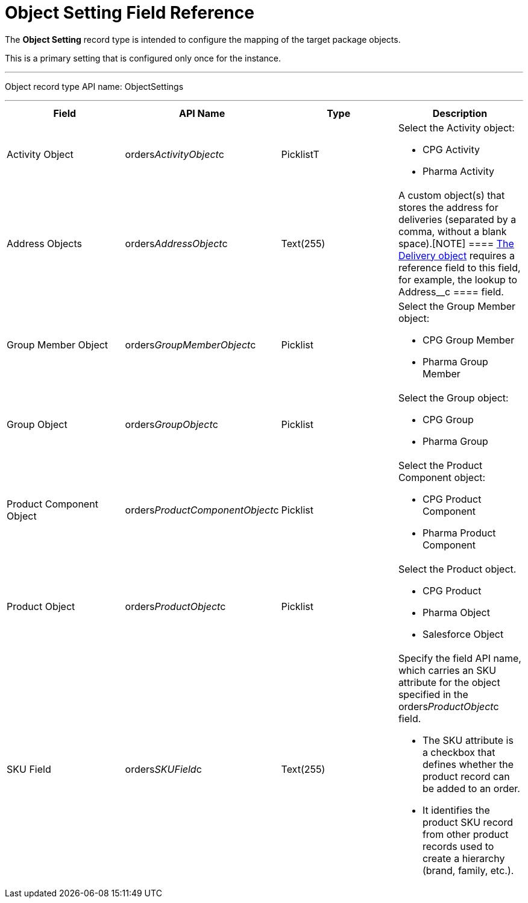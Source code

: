 = Object Setting Field Reference

The *Object Setting* record type is intended to configure the mapping of
the target package objects.

This is a primary setting that is configured only once for the instance.

'''''

Object record type API name: ObjectSettings

'''''

[width="100%",cols="25%,25%,25%,25%",]
|===
|*Field* |*API Name* |*Type* |*Description*

|Activity Object
|[.apiobject]#orders__ActivityObject__c# |PicklistT a|
Select the [.object]#Activity# object:

* CPG Activity
* Pharma Activity

|Address Objects
|[.apiobject]#orders__AddressObject__c# |Text(255)
|A custom object(s) that stores the address for deliveries (separated by
a comma, without a blank space).[NOTE] ====
xref:delivery-field-reference[The Delivery object] requires a
reference field to this field, for example, the lookup to
[.apiobject]#Address__c ==== field.#

|Group Member Object
|[.apiobject]#orders__GroupMemberObject__c#
|Picklist a|
Select the [.object]#Group Member# object:

* CPG Group Member
* Pharma Group Member

|Group Object |[.apiobject]#orders__GroupObject__c#
|Picklist a|
Select the [.object]#Group# object:

* CPG Group
* Pharma Group

|Product Component Object
|[.apiobject]#orders__ProductComponentObject__c#
|Picklist a|
Select the [.object]#Product Component# object:

* CPG Product Component
* Pharma Product Component

|Product Object
|[.apiobject]#orders__ProductObject__c# |Picklist a|
Select the [.object]#Product# object.

* CPG Product
* Pharma Object
* Salesforce Object

|SKU Field |[.apiobject]#orders__SKUField__c#
|Text(255) a|
Specify the field API name, which carries an SKU attribute for the
object specified in the orders__ProductObject__c field.

* The SKU attribute is a checkbox that defines whether the product
record can be added to an order.
* It identifies the product SKU record from other product records used
to create a hierarchy (brand, family, etc.).

|===
